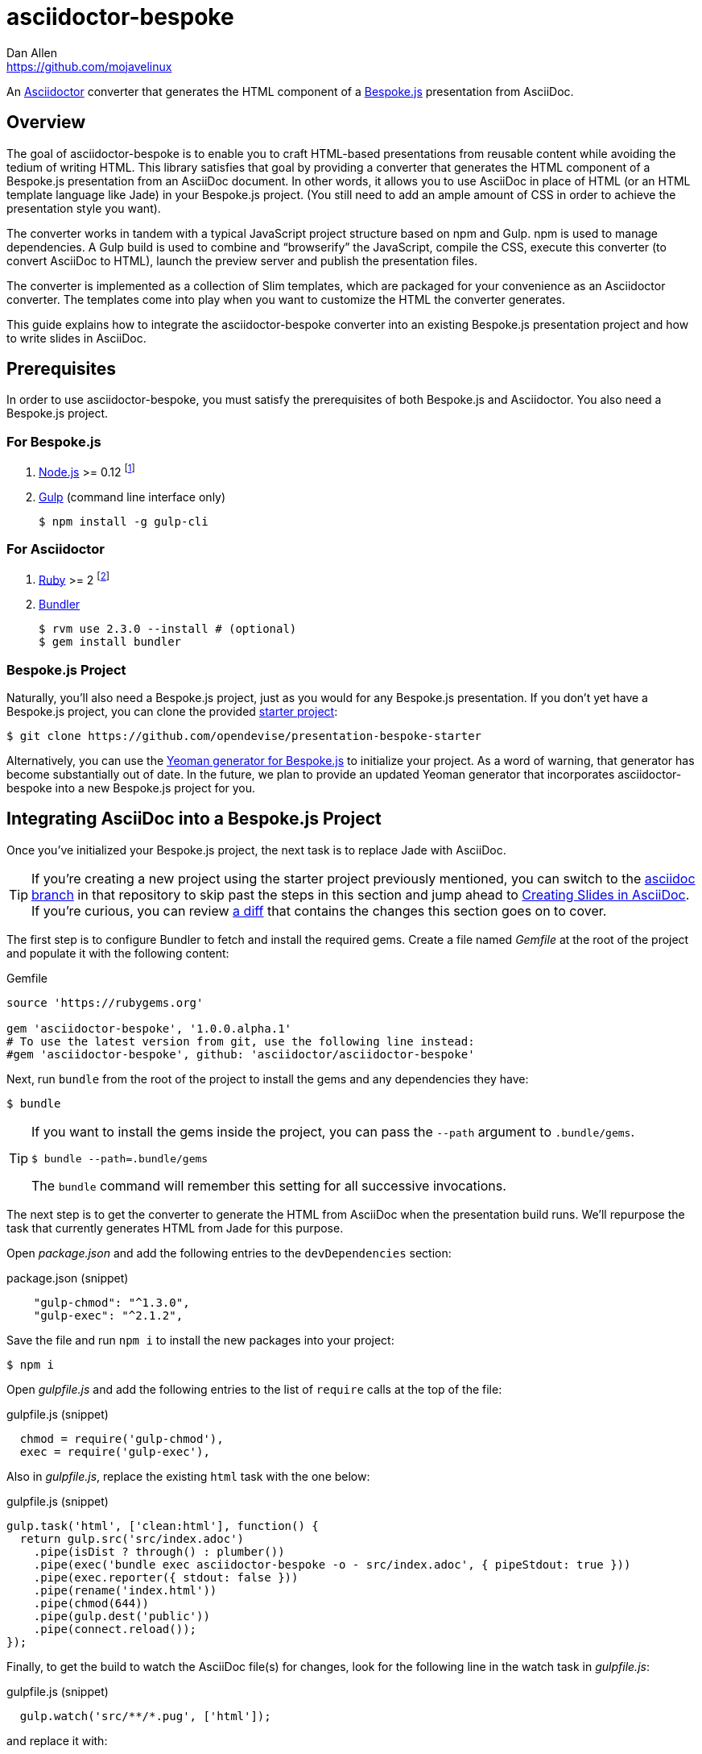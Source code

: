 = {project-name}
Dan Allen <https://github.com/mojavelinux>
// Settings:
:idprefix:
:idseparator: -
ifndef::env-github[]
:icons: font
endif::[]
ifdef::env-github,env-browser[]
:toc: preamble
:toclevels: 2
endif::[]
ifdef::env-github[]
:status:
:outfilesuffix: .adoc
:!toc-title:
:caution-caption: :fire:
:important-caption: :exclamation:
:note-caption: :paperclip:
:tip-caption: :bulb:
:warning-caption: :warning:
endif::[]
// Aliases:
:latest-release: 1.0.0.alpha.1
:project-name: asciidoctor-bespoke
:conum-guard-js: //
ifndef::icons[:conum-guard-js: // //]
// URIs:
:uri-asciidoctor: http://asciidoctor.org
:uri-bespoke: http://markdalgleish.com/projects/bespoke.js/
:uri-bespoke-multimedia: https://github.com/opendevise/bespoke-multimedia
:uri-bundler: http://bundler.io
:uri-gulp: http://gulpjs.com
:uri-nodejs: https://nodejs.org
:uri-nvm: https://github.com/creationix/nvm
:uri-repo: https://github.com/asciidoctor/asciidoctor-bespoke
:uri-repo-file-prefix: {uri-repo}/blob/master/
:uri-repo-tree-prefix: {uri-repo}/tree/master/
ifdef::env-github[]
:uri-repo-file-prefix: link:
:uri-repo-tree-prefix: link:
endif::[]
:uri-ruby: https://www.ruby-lang.org
:uri-rvm: http://rvm.io
:uri-slim-docs: http://www.rubydoc.info/gems/slim/
:uri-svgo: https://github.com/svg/svgo
:uri-yo-bespoke: https://github.com/bespokejs/generator-bespoke

ifdef::status[]
image:https://img.shields.io/gem/v/asciidoctor-bespoke.svg?label=gem[gem badge, link=https://rubygems.org/gems/asciidoctor-bespoke]
endif::[]

An {uri-asciidoctor}[Asciidoctor] converter that generates the HTML component of a {uri-bespoke}[Bespoke.js] presentation from AsciiDoc.

== Overview

The goal of {project-name} is to enable you to craft HTML-based presentations from reusable content while avoiding the tedium of writing HTML.
This library satisfies that goal by providing a converter that generates the HTML component of a Bespoke.js presentation from an AsciiDoc document.
In other words, it allows you to use AsciiDoc in place of HTML (or an HTML template language like Jade) in your Bespoke.js project.
(You still need to add an ample amount of CSS in order to achieve the presentation style you want).

The converter works in tandem with a typical JavaScript project structure based on npm and Gulp.
npm is used to manage dependencies.
A Gulp build is used to combine and "`browserify`" the JavaScript, compile the CSS, execute this converter (to convert AsciiDoc to HTML), launch the preview server and publish the presentation files.

The converter is implemented as a collection of Slim templates, which are packaged for your convenience as an Asciidoctor converter.
The templates come into play when you want to customize the HTML the converter generates.

This guide explains how to integrate the {project-name} converter into an existing Bespoke.js presentation project and how to write slides in AsciiDoc.

== Prerequisites

In order to use {project-name}, you must satisfy the prerequisites of both Bespoke.js and Asciidoctor.
You also need a Bespoke.js project.

=== For Bespoke.js

. {uri-nodejs}[Node.js] >= 0.12 footnote:[We strongly recommend using {uri-nvm}[nvm] to manage Node.]
. {uri-gulp}[Gulp] (command line interface only)

 $ npm install -g gulp-cli

=== For Asciidoctor

. {uri-ruby}[Ruby] >= 2 footnote:[We strongly recommend using {uri-rvm}[RVM] to manage Ruby.]
. {uri-bundler}[Bundler]

 $ rvm use 2.3.0 --install # (optional)
 $ gem install bundler

=== Bespoke.js Project

Naturally, you'll also need a Bespoke.js project, just as you would for any Bespoke.js presentation.
If you don't yet have a Bespoke.js project, you can clone the provided https://github.com/opendevise/presentation-bespoke-starter[starter project]:

 $ git clone https://github.com/opendevise/presentation-bespoke-starter

Alternatively, you can use the {uri-yo-bespoke}[Yeoman generator for Bespoke.js] to initialize your project.
As a word of warning, that generator has become substantially out of date.
In the future, we plan to provide an updated Yeoman generator that incorporates {project-name} into a new Bespoke.js project for you.

== Integrating AsciiDoc into a Bespoke.js Project

Once you've initialized your Bespoke.js project, the next task is to replace Jade with AsciiDoc.

TIP: If you're creating a new project using the starter project previously mentioned, you can switch to the https://github.com/opendevise/presentation-bespoke-starter/tree/asciidoc[asciidoc branch] in that repository to skip past the steps in this section and jump ahead to <<Creating Slides in AsciiDoc>>.
If you're curious, you can review https://github.com/opendevise/presentation-bespoke-starter/compare/asciidoc?diff=split[a diff] that contains the changes this section goes on to cover.

The first step is to configure Bundler to fetch and install the required gems.
Create a file named [.path]_Gemfile_ at the root of the project and populate it with the following content:

.Gemfile
[source,ruby,subs=attributes+]
----
source 'https://rubygems.org'

gem 'asciidoctor-bespoke', '{latest-release}'
# To use the latest version from git, use the following line instead:
#gem 'asciidoctor-bespoke', github: 'asciidoctor/asciidoctor-bespoke'
----

Next, run `bundle` from the root of the project to install the gems and any dependencies they have:

 $ bundle

[TIP]
====
If you want to install the gems inside the project, you can pass the `--path` argument to `.bundle/gems`.

 $ bundle --path=.bundle/gems

The `bundle` command will remember this setting for all successive invocations.
====

The next step is to get the converter to generate the HTML from AsciiDoc when the presentation build runs.
We'll repurpose the task that currently generates HTML from Jade for this purpose.

Open [.path]_package.json_ and add the following entries to the `devDependencies` section:

.package.json (snippet)
[source,js]
    "gulp-chmod": "^1.3.0",
    "gulp-exec": "^2.1.2",

Save the file and run `npm i` to install the new packages into your project:

 $ npm i

Open [.path]_gulpfile.js_ and add the following entries to the list of `require` calls at the top of the file:

.gulpfile.js (snippet)
[source,js]
  chmod = require('gulp-chmod'),
  exec = require('gulp-exec'),

Also in [.path]_gulpfile.js_, replace the existing `html` task with the one below:

.gulpfile.js (snippet)
[source,js]
gulp.task('html', ['clean:html'], function() {
  return gulp.src('src/index.adoc')
    .pipe(isDist ? through() : plumber())
    .pipe(exec('bundle exec asciidoctor-bespoke -o - src/index.adoc', { pipeStdout: true }))
    .pipe(exec.reporter({ stdout: false }))
    .pipe(rename('index.html'))
    .pipe(chmod(644))
    .pipe(gulp.dest('public'))
    .pipe(connect.reload());
});

//<1> Add `bundle exec` in front of the `asciidoctor-bespoke` command if you're using the development version from git.

Finally, to get the build to watch the AsciiDoc file(s) for changes, look for the following line in the watch task in [.path]_gulpfile.js_:

.gulpfile.js (snippet)
[source,js]
  gulp.watch('src/**/*.pug', ['html']);

and replace it with:

.gulpfile.js (snippet)
[source,js]
  gulp.watch('src/**/*.adoc', ['html']);

The build is now ready!
Before we can use our new task, we need to create slide content in AsciiDoc.

== Creating Slides in AsciiDoc

Writing AsciiDoc to create slides is pretty much the same as writing AsciiDoc for any another purpose.
There are two key differences.
You'll be writing _a lot_ less content and you only need to use a single level of section headings (plus an optional document title).

=== Hello, Bespoke.js!

Below is a basic presentation that is comprised of two slides, the title slide and one content slide.
To add this presentation to your project, create the file [.path]_src/index.adoc_ and populate it with the following content:

.src/index.adoc
[source,asciidoc]
----
= My Awesome Presentation
:!sectids:

== First Topic
----

Believe it or not, that's all it takes to make a presentation!

Here's a close approximation of the HTML the converter generates from the example shown above (formatted for clarity).

[source,html]
----
<!DOCTYPE html>
<html lang="en">
  <head>
    <meta charset="utf-8">
    <meta name="viewport" content="width=device-width, initial-scale=1">
    <title>My Awesome Presentation</title>
    <meta name="mobile-web-app-capable" content="yes">
    <link rel="stylesheet" href="build/build.css">
  </head>
  <body>
    <article class="deck">
      <section class="title">
        <h1>My Awesome Presentation</h1>
      </section>
      <section>
        <h2>First Topic</h2>
      </section>
    </article>
    <script src="build/build.js"></script>
  </body>
</html>
----

There are a few things you should notice:

* Each slide is represented as a `<section>`, which is generated per section title.
  - At runtime, Bespoke.js adds additional classes to each `<section>`, including `bespoke-slide`.
* The title slide has the class `title` and uses an `<h1>` heading.
* The section title for each content slide gets put in an `<h2>` heading.
* The presentation is wrapped in an `<article>` element with the class `deck`.
  - At runtime, Bespoke.js adds additional classes to `<article>`, including `bespoke-parent`.
* CSS is used to accomplish most of the styling and layout, so you'll need to spend some time on it.
* The JavaScript and CSS to power the Bespoke.js presentation are loaded from the [.path]_build/_ folder.

Of course, this is not a very interesting presentation, so let's dig a bit deeper.

TIP: To see a complete example of a corporate-style presentation, check out the https://raw.githubusercontent.com/opendevise/bespoke-emulating-shower/master/src/index.adoc[AsciiDoc source] of the https://github.com/opendevise/bespoke-emulating-shower[Bespoke.js Emulating Shower] demo.

=== The Title Slide

By default, the converter automatically creates a title slide from the document header and, if present, the preamble.
The document title (i.e., doctitle) becomes an `<h1>` heading.
The slide then incorporates additional information from the following attributes and nodes (subject to change):

* firstname (derived from the author attribute)
* lastname (derived from the author attribute)
* email (can be a URL)
* position
* organization
* twitter
* avatar (an image path relative to imagesdir)
* preamble content

NOTE: The title slide is a built-in transform mapped to the {uri-repo-file-prefix}templates/slim/slide_title.html.slim[slide_title.html.slim] template, which you can override.
See <<Custom Transforms>> for information about where to put this file and how to load it.
You'll need to incorporate CSS (optionally using the Stylus syntax) to arrange and style the title page.

Here's an example of an AsciiDoc document that generates a title slide that is fully populated:

[source,asciidoc]
----
= My Awesome Presentation
Author Name <http://example.com>
:organization: ACME Inc.
:position: Developer Advocate
:twitter: @asciidoctor
:avatar: author-avatar.png
:!sectids:

Additional content for the title slide.

== First Topic
----

If you don't want the title slide to be created, add the `noheader` attribute to the document header.

.A presentation without a title slide
[source,asciidoc]
----
= My Awesome Presentation
:!sectids:
:noheader:

== First Topic
----

Another option is to simply leave out the document header altogether.

=== Content Slides

Each content slide is created from a level-1 section title.
The section title becomes an `<h2>` heading.
The remainder of the content in the section is placed below this heading.

NOTE: Any section levels below level-1 will simply be used as content in the slide.

Here's an example of a typical content slide with a heading:

.A slide with a heading and content
[source,asciidoc]
----
== Agenda
* Lesson
* Demo
* Discussion
----

While many of your slides may have a primary heading--perhaps as the only content on the slide--there are many slide types that don't require a heading.
You can mark a slide without a heading by using `!` as the section title.
Here's an example:

.A slide with only content (i.e., an anonymous slide)
[source,asciidoc]
----
== !
image::chart.svg[]
----

If you still want to assign a title to a slide, but not show it, you can add the option named `conceal`.

.A slide with a concealed heading
[source,asciidoc]
----
[%conceal]
= An Amazing Chart
image::chart.svg[]
----

A shorthand for the conceal option is to prefix the section title with a `!`.

.A shorthand for concealing the heading of a slide
[source,asciidoc]
----
= !An Amazing Chart
image::chart.svg[]
----

You can also add a named hash to a slide so you get a URL like `/#intro` instead of `/#3`.

.A slide with a named hash (aka named route)
[source,asciidoc]
----
[#intro]
= Intro
----

Notice how we're keeping the concerns of content and presentation cleanly separated.
Using very little AsciiDoc, you're able to describe a lot of different functionality.
There doesn't even have to be a direct, literal mapping between the AsciiDoc and the HTML.
Instead, you should think of the AsciiDoc as a DSL for content.

=== The Speaker Slide

The converter includes an _experimental_ speaker slide, which you can place anywhere in the presentation.
To activate the speaker slide, create a section with an optional title and add the `transform=speaker` attribute.

[source,asciidoc]
----
[transform=speaker]
== Speaker
----

The speaker slide currently incorporates the following attributes:

* author
* position
* avatar (resolved relative to `imagesdir`)
* twitter
* email
* section content (if any)

NOTE: The speaker slide is a built-in transform mapped to the {uri-repo-file-prefix}templates/slim/slide_speaker.html.slim[slide_speaker.html.slim] template, which you can override.
See <<Custom Transforms>> for information about where to put this file and how to load it.

Here's a rough approximation of the HTML generated for the speaker slide:

[source,html]
----
<section class="speaker">
  <header>
    <h2>Speaker Name</h2>
    <h3>Title</h3>
  </header>
  <figure class="image headshot">
    <img src="images/speaker-name.jpg" alt="Speaker Name">
  </figure>
  <p class="contact">@speaker | speaker@example.org</p>
</section>
----

CAUTION: The speaker slide is labeled as "`experimental`" because the HTML (content and layout) is likely to change as we learn the best way to organize the information.

=== Builds

One of the most common ways to control the rate at which content is shown in a presentation is to use builds.
A [.term]_build_ is a presentation technique in which fragments of content are revealed incrementally (usually triggered by an event such as a button press or time delay).
The AsciiDoc converter supports a variety of ways to add builds to your presentation.

The build mechanism itself is handled by a Bespoke.js plugin (e.g., bespoke-bullets) with the help of some CSS.
You'll then use metadata in the AsciiDoc file to indicate which content should participate in a build.

The two ways to enlist content in a build are the build option and the build attribute.
The first should handle most situations, while the latter enables you to fine-tune the behavior.

Before diving into that metadata, we first need to do a bit of configuration.

==== Build Configuration

Here's the JavaScript you'll need to add to your Bespoke.js configuration to activate the bespoke-bullets plugin to implement the behavior described in this section.

.src/scripts/main.js
[source,js,subs=attributes+]
----
var bespoke = require('bespoke'),
  bullets = require('bespoke-bullets'), {conum-guard-js} <1>
  ...

bespoke.from('article', [
  ...
  bullets('.build,.build-items>*:not(.build-items)'), {conum-guard-js} <2>
  ...
]);
----
<1> Load the bespoke-bullets plugin, assigning it to the `bullets` variable.
<2> Activate the bespoke-bullets plugin, using a CSS selector to query for buildable content.

Here's the CSS necessary to handle the visibility of build items and introduce several build effects.
You can customize the styles to your liking.

// FIXME explain how to write these styles in Stylus
[source,css]
----
.bespoke-bullet:not(.bespoke-bullet-active) {
  visibility: hidden;
  pointer-events: none;
}

.fade .bespoke-bullet-active:not(.bespoke-bullet-current) {
  opacity: 0.1;
}

.vanish .bespoke-bullet-active:not(.bespoke-bullet-current) {
  visibility: hidden;
}
----

==== The build Option

Let's assume you have an unordered list on one of your slides and you want to reveal the items one-by-one.
Simply declare the build option on the list.

[source,asciidoc]
----
[%build]
* one
* two
* three
----

When the slide is first loaded, none of the items will be visible.
(The list container itself is the active build item).
Each time you press the button or key mapped to the "`next`" action, another item in the list will be revealed.
Past items will remain visible.

For content that doesn't have a container, such as a paragraph, you'll need to also add the build option to the section.

[source,asciidoc]
----
[%build]
== Another Topic
[%build]
A point about this topic.
----

The first build is automatically activated on slide entry.
Therefore, in order for the build on the paragraph to be deferred, the section title needs to be marked as the first build item.

At some point, you're likely to encounter a build permutation that can't be described using the option alone.
That's where the build attribute comes in.

==== The build Attribute

The build attribute is used to describe more complex build scenarios.
Right now, it supports the following values (though more may be added in the futrue):

self:: The block itself should be enlisted in the build, but not its children.
items:: The block's children should be enlisted in the build, but not the block itself.
self+items (equivalent to the build option):: The block and its children should be enlisted in the build.

Using the build attribute, we can tackle the following two cases:

* Show the list all at once.
* Show the first item in the list on slide entry.

Let's first look at how to show the list all at once on the first "`next`" action.

[source,asciidoc]
----
[%build]
== Another Topic
[build=self]
* one
* two
* three
----

The section title is the first build step, which is automatically activated on slide entry.
The next build step is the list as a whole.

Now, instead, let's reveal the items in the list one-by-one, but show the first item on slide entry.

[source,asciidoc]
----
== Another Topic
[build=items]
* one
* two
* three
----

In this case, the first item in the list is the auto-activated build step.
The next build step is the second item in the list.

As you can see, the build attribute gives you more fine-grained control over the build behavior.

=== Build Roles

You can use CSS to introduce additional build effects.
The effects supported out of the box are as follows:

* fade
* vanish
* spotlight (planned)
* replace (planned)

The CSS in the <<Build Configuration>> section implements these effects.

=== Canvas Image

The converter supports adding a background image to a slide while still preserving the semantics of the document.
If the first content in a slide is a block image, and that image has the role `canvas`, the converter will pluck that image block out of the content and promote it to the background image of the slide.

[source,asciidoc]
----
== !
[.canvas]
image::background-image.png[]
----

This feature makes it really easy to create image-only slides that take up the full screen.

By default, the image is configured to cover the slide surface.
If you want to force the image to be contained within the dimensions of the slide (while preserving the aspect ratio), you can add the role `contain`.

[source,asciidoc]
----
== !
[.contain.canvas]
image::background-image.png[]
----

// QUESTION should we allow the role to be specified on the slide instead of the image block?

=== Inserting SVGs

Just like for other image types, you use the block and inline image macros to add SVGs to your presentation (via AsciiDoc).
The difference comes in the fact that you can configure how the SVG is inserted into the HTML output.

The converter supports three ways of inserting an SVG into the HTML of a slide.
Each method is labeled below by the HTML element that is used:

`<img>`:: The SVG is linked as a rasterized image.
`<object>`:: The SVG is embedded as a live, interactive object (aka "`content document`").
`<svg>`:: The SVG is embedded directly into the HTML itself.

There are pros and cons of using each method (which is why the converter supports all three).
You can read more about the differences between these methods and their tradeoffs by studying the article https://www.smashingmagazine.com/2014/11/styling-and-animating-svgs-with-css/#embedding-svgs[Styling And Animating SVGs with CSS].

You declare an option on the image macro to control which method is used.
The option values are documented in the table below alongside the HTML element they emit.

.Options for controlling how the SVG is inserted into the HTML output
[cols="1,1m,2a"]
|===
|Option Name |HTML Element |AsciiDoc Example

|_none_ (default)
|<img>
|
----
image::sample.svg[]
----

|interactive
|<object>
|
----
[%interactive]
image::sample.svg[]
----

|inline
|<svg>
|
----
[%inline]
image::sample.svg[]
----
|===

When using inline or interactive, the `viewBox` attribute must be defined on the root `<svg>` element in order for scaling to work properly.
When using the inline option, if you specify a width or height on the image macro in AsciiDoc, the `width`, `height` and `style` attributes on the `<svg>` element will be removed.
If you're inserting an SVG using the inline method, we strongly recommend you optimize your SVG using a tool like {uri-svgo}[svgo].

TIP: The {uri-bespoke-multimedia}[bespoke-multimedia plugin] automatically adds the CSS class `active` to the root element of all "`interactive`" SVGs on the current slide, so long as the SVG is loaded from the same domain.

So which method should you choose?
It depends on how you're using the SVG.
Here are some rules of thumb to follow.

* Does the SVG have builds (aka bullets)? +
=> Use *inline*.
* Do you want the SVG content to be reachable by JavaScript from the main DOM? +
=> Use *inline*.
* Do you want the SVG content to inherit styles from the main DOM? +
=> Use *inline*.
* Does the SVG have CSS animations? +
=> Use *inline* or *interactive*.
  - If using interactive, you must use the {uri-bespoke-multimedia}[bespoke-multimedia plugin] to control the animations on slide entry and exit.
* Does the SVG reference custom fonts (i.e., webfonts)? +
=> Use *inline* or *interactive*.
  - If using interactive, you must link to the CSS that declares the fonts in the SVG file using an XML stylesheet declaration.
* Are you simply using the SVG as a static image (and it doesn't use custom fonts)? +
=> Use the *default*.

As you work with SVGs in your presentations, you'll become more comfortable making the decision about which method to employ given the circumstances.
It's only confusing the first couple of times.

=== Speaker Notes

The converter recognizes designated blocks containing speaker notes and incorporates them into the presentation as hidden elements.
The speaker notes are then displayed adjacent to the current slide in a presentation console.

You add speaker notes to a slide by nesting them in a sidebar (or admonition) block and adding the role `cue` to that block.
That block must then be placed at the end of the section for that slide.

[source,asciidoc]
----
== Topic
Slide content.

[.cue]
****
Topic is all around us.

Topic has the following benefits:

* Easy to use
* Easy to scale
* It's free!
****
----

To learn more about how to setup a presentation console, see the https://github.com/opendevise/bespoke-onstage[bespoke-onstage plugin].

=== Supplemental Content

It's possible to inject supplemental content into the output document using http://asciidoctor.org/docs/user-manual/#docinfo-file[docinfo files].
This core feature of AsciiDoc has been adapted to work with the Bespoke converter.

Currently, there are three insertion locations for docinfo content in a Bespoke document:

head:: content is inserted after the last child of the `<head>` element
header:: content is inserted before the first child of the `<article>` element (before the slides)
footer:: content is inserted after the last child of the `<article>` element (after the slides)

The content you want to insert goes into a sibling file of the slide deck document with the following filename pattern:

 docinfo-<location>-bespoke.html 

For example, let's say you want to embed a tweet into your slide deck.
You might inject the shared embedding JavaScript using a footer docinfo file:

.src/docinfo-footer-bespoke.html
[source,html]
----
<script src="https://platform.twitter.com/widgets.js"></script>
----

You then need to set the following document attribute in the AsciiDoc header:

----
:docinfo: shared
----

When this attribute is defined, the converter will automatically read the docinfo file(s) and insert the contents into the specified location in the output document.

If you want to include content in every slide, we recommend using a http://asciidoctor.org/docs/user-manual/#extension-points[tree processor extension].
The tree processor would first query for all the level-1 sections in the document (which get transformed into slides), then append one or more blocks to each of the matched sections.
The tree processor could even read this content from a shared file.
In the future, the converter may support docinfo insertions per slide.

=== Custom Transforms

While conversion from AsciiDoc is meant to save you time producing common slide types, there are cases when you find yourself going against the grain or exceeding the limits of what CSS can handle.
This situation is normal.
The truth is, certain slides require an HTML layout that is tailored to the content.
In these cases, you can use a custom transform.

You can delegate the conversion of a slide to a custom template by specifying the `transform` attribute.
The converter will then look for a template file that follows the pattern `slide_<transform>.html.slim`, where `<transform>` is the value of this attribute, inside the directory (or directories) specified by the `template_dir(s)` option.

Let's assume you want to create a custom presenter slide.
First, create a placeholder slide in the AsciiDoc and specify a custom transform.

[source,asciidoc]
----
[transform=presenter]
== Presenter
----

Next, create a file named [.path]_slide_presenter.html.slim_ in the directory that holds your templates.
The template is responsible for creating the `<section>` element for the slide.
(In fact, there's nothing stopping you from creating multiple slides).

.slide_presenter.html.slim
[source,slim]
----
section.presenter id=id class=role
  header
    h2=document.attr :author
    h3=document.attr :position
  figure.image.headshot
    img src=(image_uri document.attr :avatar) alt=(document.attr :author)
  - unless (_content = content).empty?
    =_content
----

Finally, when you invoke the converter, you must specify the location of the template file using the `-T` option:

 $ asciidoctor-bespoke -D public -T src/templates src/index.adoc

// TODO explain how to integrate into Gulp build

Since you can access the entire document model of the parsed AsciiDoc in the template, you are free to pick and choose the content you want to add to the slide and in what order.

Let's look at an example that draws from the document model selectively.
Assume you want to create one slide per item in a list.

[source,asciidoc]
----
[transform=step_by_slide]
== !
* one
* two
* three
----

Here's a template that implements this behavior:

.slide_step_by_slide.html.slim
[source,slim]
----
- blocks.first.items.each do |_item|
  section
    p=_item.text
----

This template applied to the previous slide content will generate the following HTML:

[source,html]
----
<section>
  <p>one</p>
</section>
<section>
  <p>two</p>
</section>
<section>
  <p>three</p>
</section>
----

As you can see, there's no reason you have to stick to a 1-to-1 mapping between what is in the AsciiDoc file and the slide(s) you're generating.
The custom transform gives you the flexibility to layout the content on the slide exactly how you want.

You can go deeper and customize the template used for any node (without having to add any hints in the AsciiDoc).
This converter is based on a {uri-repo-tree-prefix}templates/slim[collection of Slim templates].
You can copy any one of these templates into your custom templates directory and make modifications to it.
Asciidoctor will use your copy instead of the matching template provided by the converter.
To learn more about how to write Slim templates, refer to the {uri-slim-docs}[Slim documentation].

////
any global options specific to the Bespoke.js converter

=== General HTML Customization (a custom template can be used for any node)

=== Enclose Option

=== Slice and Fit

=== Fit Image

=== Image Credit
////

== Building the Presentation

=== Building the Static Version

You can build a static version of the slides using the following command:

 $ gulp

The files are built into the _public_ directory.
You can then view the slides by navigating to _public/index.html_ in your browser.

=== Running the Preview Server

If you use the preview server, the build will monitor the project files for changes and automatically refresh the presentation in the browser when a change is detected.
You can launch the preview server using:

 $ gulp serve

Once the server is running, you can view the slides by navigating to \http://localhost:8000 in your browser.

////
== Publishing

TODO
////

== Sample Presentations

* https://github.com/opendevise/presentation-bespoke-starter[Bespoke.js Starter Presentation]
* https://github.com/opendevise/bespoke-emulating-shower[Bespoke.js Emulating Shower]
* https://github.com/opendevise/bespoke-emulating-ioslides[Bespoke.js Emulating ioslides]
* https://github.com/opendevise/presentation-service-workers[Service Workers], a presentation by Hubert Sablonnière (ported from DZSlides)
* https://github.com/opendevise/neo4j-slide-types[Neo4j Slide Types]

== About the Project

=== Authors

{project-name} was created by {email}[{author}].

Bespoke.js was created by https://github.com/markdalgleish[Mark Dalgleish] and has received contributions, mostly in the form of plugins, from many other individuals in the Bespoke.js ecosystem.

=== Copyright

Copyright (C) 2015-2016 Dan Allen and the Asciidoctor Project.

Free use of this software is granted under the terms of the MIT License.
See the <<LICENSE#,LICENSE>> file for details.
